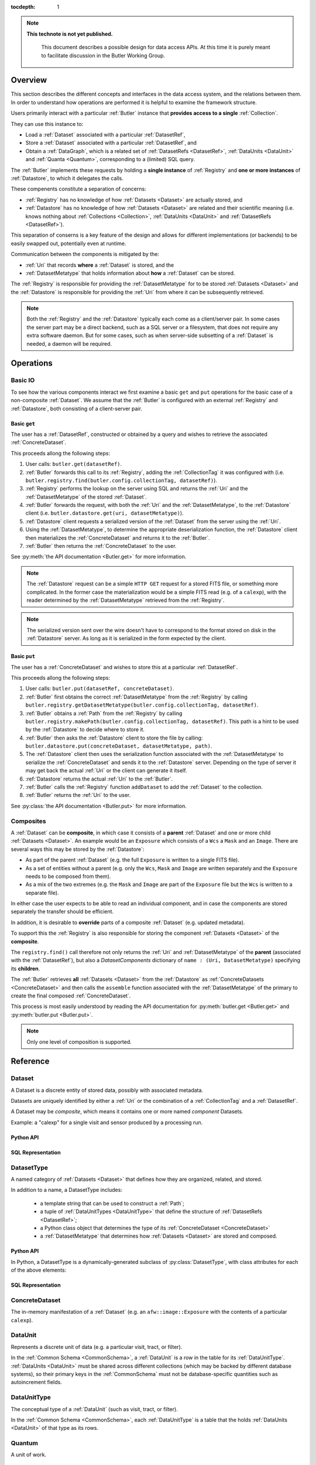 ..

:tocdepth: 1

.. note::

   **This technote is not yet published.**

    This document describes a possible design for data access APIs.
    At this time it is purely meant to facilitate discussion in the Butler Working Group.

.. _Overview:

Overview
========

This section describes the different concepts and interfaces in the data access system,
and the relations between them.  In order to understand how operations are performed
it is helpful to examine the framework structure.

.. _framework_structure:

.. image:: images/concepts.png
    :scale: 75%

Users primarily interact with a particular :ref:`Butler` instance that 
**provides access to a single** :ref:`Collection`.

They can use this instance to:

* Load a :ref:`Dataset` associated with a particular :ref:`DatasetRef`,
* Store a :ref:`Dataset` associated with a particular :ref:`DatasetRef`, and
* Obtain a :ref:`DataGraph`, which is a related set of :ref:`DatasetRefs <DatasetRef>`,
  :ref:`DataUnits <DataUnit>` and :ref:`Quanta <Quantum>`, corresponding
  to a (limited) SQL query.

The :ref:`Butler` implements these requests by holding a **single instance** of :ref:`Registry`
and **one or more instances** of :ref:`Datastore`, to which it delegates the calls.

These compenents constitute a separation of concerns:

* :ref:`Registry` has no knowledge of how :ref:`Datasets <Dataset>` are actually stored, and
* :ref:`Datastore` has no knowledge of how :ref:`Datasets <Dataset>` are related and their scientific meaning (i.e. knows nothing about :ref:`Collections <Collection>`, :ref:`DataUnits <DataUnit>` and :ref:`DatasetRefs <DatasetRef>`).

This separation of conserns is a key feature of the design and allows for different
implementations (or backends) to be easily swapped out, potentially even at runtime.

Communication between the components is mitigated by the:

* :ref:`Uri` that records **where** a :ref:`Dataset` is stored, and the
* :ref:`DatasetMetatype` that holds information about **how** a :ref:`Dataset` can be stored.

The :ref:`Registry` is responsible for providing the :ref:`DatasetMetatype` for
to be stored :ref:`Datasets <Dataset>` and the :ref:`Datastore` is responsible
for providing the :ref:`Uri` from where it can be subsequently retrieved.

.. note::

    Both the :ref:`Registry` and the :ref:`Datastore` typically each
    come as a client/server pair.  In some cases the server part may be a direct backend,
    such as a SQL server or a filesystem, that does not require any extra software daemon.
    But for some cases, such as when server-side subsetting of a :ref:`Dataset` is needed, a
    daemon will be required.




.. _Operations:

Operations
==========

.. _basic_io:

Basic IO
--------

To see how the various components interact we first examine a basic ``get`` and ``put`` operations for the basic case of a non-composite :ref:`Dataset`.
We assume that the :ref:`Butler` is configured with an external :ref:`Registry` and :ref:`Datastore`, both consisting of a client-server pair.

Basic ``get``
^^^^^^^^^^^^^

The user has a :ref:`DatasetRef`, constructed or obtained by a query and wishes to retrieve the associated :ref:`ConcreteDataset`.

This proceeds allong the following steps:

1. User calls: ``butler.get(datasetRef)``.
2. :ref:`Butler` forwards this call to its :ref:`Registry`, adding the :ref:`CollectionTag` it was configured with (i.e. ``butler.registry.find(butler.config.collectionTag, datasetRef)``).
3. :ref:`Registry` performs the lookup on the server using SQL and returns the :ref:`Uri` and the :ref:`DatasetMetatype` of the stored :ref:`Dataset`.
4. :ref:`Butler` forwards the request, with both the :ref:`Uri` and the :ref:`DatasetMetatype`, to the :ref:`Datastore` client (i.e. ``butler.datastore.get(uri, datasetMetatype)``).
5. :ref:`Datastore` client requests a serialized version of the :ref:`Dataset` from the server using the :ref:`Uri`.
6. Using the :ref:`DatasetMetatype`, to determine the appropriate deserialization function, the :ref:`Datastore` client then materializes the :ref:`ConcreteDataset` and returns it to the :ref:`Butler`.
7. :ref:`Butler` then returns the :ref:`ConcreteDataset` to the user.

See :py:meth:`the API documentation <Butler.get>` for more information.

.. note::

    The :ref:`Datastore` request can be a simple ``HTTP GET`` request for a stored FITS file, or something more complicated.
    In the former case the materialization would be a simple FITS read (e.g. of a ``calexp``), with the reader determined by the :ref:`DatasetMetatype` retrieved from the :ref:`Registry`.

.. note::

    The serialized version sent over the wire doesn't have to correspond to the format stored on disk in the :ref:`Datastore` server.  As long as it is serialized in the form expected by the client.

Basic ``put``
^^^^^^^^^^^^^

The user has a :ref:`ConcreteDataset` and wishes to store this at a particular :ref:`DatasetRef`.

This proceeds allong the following steps:

1. User calls: ``butler.put(datasetRef, concreteDataset)``.
2. :ref:`Butler` first obtains the correct :ref:`DatasetMetatype` from the :ref:`Registry` by calling ``butler.registry.getDatasetMetatype(butler.config.collectionTag, datasetRef)``.
3. :ref:`Butler` obtains a :ref:`Path` from the :ref:`Registry` by calling ``butler.registry.makePath(butler.config.collectionTag, datasetRef)``. This path is a hint to be used by the :ref:`Datastore` to decide where to store it.
4. :ref:`Butler` then asks the :ref:`Datastore` client to store the file by calling: ``butler.datastore.put(concreteDataset, datasetMetatype, path)``.
5. The :ref:`Datastore` client then uses the serialization function associated with the :ref:`DatasetMetatype` to serialize the :ref:`ConcreteDataset` and sends it to the :ref:`Datastore` server.
   Depending on the type of server it may get back the actual :ref:`Uri` or the client can generate it itself.
6. :ref:`Datastore` returns the actual :ref:`Uri` to the :ref:`Butler`.
7. :ref:`Butler` calls the :ref:`Registry` function ``addDataset`` to add the :ref:`Dataset` to the collection.
8. :ref:`Butler` returns the :ref:`Uri` to the user.

See :py:class:`the API documentation <Butler.put>` for more information.

.. _composites:

Composites
----------

A :ref:`Dataset` can be **composite**, in which case it consists of a **parent** :ref:`Dataset` and one or more child :ref:`Datasets <Dataset>`.  An example would be an ``Exposure`` which consists of a ``Wcs`` a ``Mask`` and an ``Image``.  There are several ways this may be stored by the :ref:`Datastore`:

* As part of the parent :ref:`Dataset` (e.g. the full ``Exposure`` is written to a single FITS file).
* As a set of entities without a parent (e.g. only the ``Wcs``, ``Mask`` and ``Image`` are written separately and the ``Exposure`` needs to be composed from them).
* As a mix of the two extremes (e.g. the ``Mask`` and ``Image`` are part of the ``Exposure`` file but the ``Wcs`` is written to a separate file).

In either case the user expects to be able to read an individual component, and in case the components are stored separately the transfer should be efficient.

In addition, it is desirable to **override** parts of a composite :ref:`Dataset` (e.g. updated metadata).

To support this the :ref:`Registry` is also responsible for storing the component :ref:`Datasets <Dataset>` of the **composite**.

The ``registry.find()`` call therefore not only returns the :ref:`Uri` and :ref:`DatasetMetatype` of the **parent** (associated with the :ref:`DatasetRef`), but also a `DatasetComponents` dictionary of ``name : (Uri, DatasetMetatype)`` specifying its **children**.

The :ref:`Butler` retrieves **all** :ref:`Datasets <Dataset>` from the :ref:`Datastore` as :ref:`ConcreteDatasets <ConcreteDataset>` and then calls the ``assemble`` function associated with the :ref:`DatasetMetatype` of the primary to create the final composed :ref:`ConcreteDataset`.

This process is most easily understood by reading the API documentation for :py:meth:`butler.get <Butler.get>` and :py:meth:`butler.put <Butler.put>`.

.. note::

    Only one level of composition is supported.

.. _API:

Reference
=========

.. _Dataset:

Dataset
-------

A Dataset is a discrete entity of stored data, possibly with associated metadata.

Datasets are uniquely identified by either a :ref:`Uri` or the combination of a :ref:`CollectionTag` and a :ref:`DatasetRef`.

A Dataset may be *composite*, which means it contains one or more named *component* Datasets.

Example: a "calexp" for a single visit and sensor produced by a processing run.

Python API
^^^^^^^^^^

.. todo::

    Fill in the Python interface.

SQL Representation
^^^^^^^^^^^^^^^^^^

.. todo::

    Fill in how Datasets are represented in SQL.


.. _DatasetType:

DatasetType
-----------

A named category of :ref:`Datasets <Dataset>` that defines how they are organized, related, and stored.

In addition to a name, a DatasetType includes:

 - a template string that can be used to construct a :ref:`Path`;
 - a tuple of :ref:`DataUnitTypes <DataUnitType>` that define the structure of :ref:`DatasetRefs <DatasetRef>`;
 - a Python class object that determines the type of its :ref:`ConcreteDataset <ConcreteDataset>`
 - a :ref:`DatasetMetatype` that determines how :ref:`Datasets <Dataset>` are stored and composed.

Python API
^^^^^^^^^^

In Python, a DatasetType is a dynamically-generated subclass of :py:class:`DatasetType`, with class attributes for each of the above elements:

.. py:class:: DatasetType

    .. py:attribute:: template

        Virtual class attribute: must be provided by derived classes.

        A string with ``str.format``-style replacement patterns that can be used to create a :ref:`Path` from a :ref:`CollectionTag` and a :ref:`DatasetRef`.

.. todo::

    Fill in remaining Python interface

SQL Representation
^^^^^^^^^^^^^^^^^^

.. todo::

    Fill in SQL interface

.. _ConcreteDataset:

ConcreteDataset
---------------

The in-memory manifestation of a :ref:`Dataset` (e.g. an ``afw::image::Exposure`` with the contents of a particular ``calexp``).


.. _DataUnit:

DataUnit
--------

Represents a discrete unit of data (e.g. a particular visit, tract, or filter).

In the :ref:`Common Schema <CommonSchema>`, a :ref:`DataUnit` is a row in the table for its :ref:`DataUnitType`.  :ref:`DataUnits <DataUnit>` must be shared across different collections (which may be backed by different database systems), so their primary keys in the :ref:`CommonSchema` must not be database-specific quantities such as autoincrement fields.



.. _DataUnitType:

DataUnitType
------------

The conceptual type of a :ref:`DataUnit` (such as visit, tract, or filter).

In the :ref:`Common Schema <CommonSchema>`, each :ref:`DataUnitType` is a table that the holds :ref:`DataUnits <DataUnit>` of that type as its rows.


.. _Quantum:

Quantum
-------

A unit of work.


.. _DatasetRef:

DatasetRef
----------

A unique identifier for a :ref:`Dataset` across :ref:`Data Collections <Collection>`.  A :ref:`DatasetRef` is conceptually just combination of a :ref:`DatasetType` and a tuple of :ref:`DataUnits <DataUnit>`.

In the :ref:`Common Schema <CommonSchema>`, a :ref:`DatasetRef` is a row in the table for its :ref:`DatasetType`, with a foreign key field pointing to a :ref:`DataUnit` row for each element in tuple of :ref:`DataUnits <DataUnit>`.


.. _Collection:

Collection
----------

An entity that contains :ref:`Datasets <Dataset>` with the following three properties:

- Has at most one :ref:`Dataset` per :ref:`DatasetRef`.
- Has a unique, human-readable identifier (i.e. :ref:`CollectionTag`).
- Provides enough information to obtain a globally (across collections) unique :ref:`Uri` given a :ref:`DatasetRef`.


.. _CollectionTag:

CollectionTag
-------------

Unique identifier of a :ref:`Collection` within a :ref:`Registry`.

.. note::

  That such tags need to be storable in a :ref:`ButlerConfiguration` file.


.. _DatasetExpression:

DatasetExpression
-----------------

An expression (SQL query against the :ref:`Common Schema <CommonSchema>`) that can be evaluated to yield one or more unique :ref:`DatasetRefs <DatasetRef>` and their relations (in a :ref:`DataGraph`).

An open question is if it is sufficient to only allow users to vary the ``WHERE`` clause of the SQL query, or if custom joins are also required.


.. _DataGraph:

DataGraph
---------

A graph in which the nodes are :ref:`DatasetRefs <DatasetRef>` and :ref:`DataUnits <DataUnit>`, and the edges are the relations between them.


.. _QuantumGraph:

QuantumGraph
------------

A directed acyclic graph in which the nodes are :ref:`Datasets <Dataset>` and :ref:`Quantums <Quantum>`, and the edges are the relations between them.  This can be used to describe the to-be-executed processing defined by SuperTask preflight, or the provenance of already-produced :ref:`Datasets <Dataset>`.

.. _Uri:

Uri
---

A standard Uniform Resource Identifier pointing to a :ref:`ConcreteDataset` in a :ref:`Datastore`.

The :ref:`Dataset` pointed to may be **primary** or a component of a **composite**, but should always be serializable on its own.
When supported by the :ref:`Datastore` the query part of the Uri (i.e. the part behind the optional question mark) may be used for continuous subsets (e.g. a region in an image).


.. _Path:

Path
----

The **path** part of a :ref:`Uri`. Typically provided as a hint to the :ref:`Datastore` to suggest a storage location/naming. The actual :ref:`Uri` used for storage is not required to respect the hint (e.g. for object stores).


.. _DatasetMetatype:

DatasetMetatype
---------------

A category of :ref:`DatasetTypes <DatasetType>` that utilize the same in-memory classes for their :ref:`ConcreteDatasets <ConcreteDataset>` and can be saved to the same file format(s).


.. py:class:: DatasetMetatype

    An abstract base class whose subclasses are :ref:`DatasetMetatypes <DatasetMetatype>`.

    .. py:attribute:: registry

        Concrete class attribute: provided by the base class.

        A dictionary holding all :py:class:`DatasetMetatype` subclasses,
        keyed by their :py:attr:`name` attributes.

    .. py:attribute:: name

        Virtual class attribute: must be provided by derived classes.

        A string name that uniquely identifies the derived class.

    .. py:attribute:: components

        Virtual class attribute: must be provided by derived classes.

        A dictionary that maps component names to the :py:class:`DatasetMetatype` subclasses for those components.
        Should be empty (or ``None``?) if the :ref:`DatasetMetatype` is not a composite.

    .. py:method:: assemble(parent, components, parameters=None)

        Assemble a compound :ref:`ConcreteDataset`.

        Virtual method: must be implemented by derived classes.

        :param ConcreteDataset parent:
            An instance of the compound :ref:`ConcreteDataset` to be returned, or None.
            If no components are provided, this is the :ref:`ConcreteDataset` that will be returned.

        :param dict components: A dictionary whose keys are a subset of the keys in the :py:attr:`components` class attribute and whose values are instances of the component ConcreteDataset type.

        :param dict parameters: details TBD; may be used for parameterized subsets of :ref:`Datasets <Dataset>`.

        :return: a :ref:`ConcreteDataset` matching `parent` with components replaced by those in `components`.


.. _Registry:

Registry
--------

Holds metadata, relationships, and provenance for managed :ref:`Datasets <Dataset>`.

Typically a SQL database (e.g. `PostgreSQL`, `MySQL` or `SQLite`) that provides a
realization of the :ref:`Common Schema <CommonSchema>`.

.. py:class:: Registry

    .. py:method:: addDatasetType(CollectionTag, DatasetType, template) -> None

        Add a new :ref:`DatasetType`.

          .. todo::

            Define DatasetType as a class; may remove the need for the template arguments.

    .. py:method:: addDataset(CollectionTag, DatasetRef, Uri, DatasetComponents, Quantum=None) -> None

        Add a :ref:`Dataset`. Optionally indicates which :ref:`Quantum` generated it.

    .. py:method:: addQuantum(CollectionTag, Quantum) -> None

        Add a new :ref:`Quantum`.

    .. py:method:: addDataUnit(CollectionTag, DataUnit, replace=False) -> None

        Add a new :ref:`DataUnit`, optionally replacing an existing one (for updates).

    .. py:method:: find(CollectionTag, DatasetRef) -> Uri, DatasetMetatype, DatasetComponents

        Lookup the location of the :ref:`Dataset` associated with the given `DatasetRef` in a :ref:`Datastore`.
        Also return its :ref:`DatasetMetatype` and (optional) `DatasetComponents`.

    .. py:method:: makeDataGraph(CollectionTag, DatasetExpression, [DatasetType, ...]) -> DataGraph

        Evaluate a :ref:`DatasetExpression` given a list of :ref:`DatsetTypes <DatasetType>` and return a :ref:`DataGraph`.

        .. todo::
            Should we also supply a ``findAll`` or something to give you just a list
            of :ref:`Datasets <Dataset>`?  Or should the :ref:`DataGraph` be iterable
            (I guess it already is) such that one can loop over the results of a query
            and retrieve all relevant :ref:`Datasets <Dataset>`?

    .. py:method:: makePath(CollectionTag, DatasetRef) -> Path

        Construct the `Path` part of a :ref:`Uri`. This is often just a storage hint since the
        :ref:`Datastore` will likely have to deviate from the provided path
        (in the case of an object-store for instance).

    .. py:method:: subset(CollectionTag, DatasetExpression, [DatasetType, ...]) -> CollectionTag

        Create a new :ref:`Collection` by subsetting an existing one.

    .. py:method:: merge([CollectionTag, ...]) -> CollectionTag

        Create a new :ref:`Collection` from a series of existing ones.

        The ordering matters, such that identical :ref:`DatasetRefs <DatasetRef>` override,
        with those earlier in the list remaining.

    .. py:method:: export(CollectionTag) -> str

        Export contents of :ref:`Registry` for a given :ref:`CollectionTag` in a text
        format that can be imported into a different database.

        .. todo::
            This may not be the most efficient way of doing things.  But we should provide some generic
            way of transporting collections between databases.

    .. py:method:: import(str)

        Import (previously exported) contents into the (possibly empty) :ref:`Registry`.


.. _Datastore:

Datastore
---------

Holds persisted :ref:`Datasets <Dataset>`.

This may be a (shared) filesystem, an object store
or some other system.


.. py:class:: Datastore

    .. py:method:: get(uri, parameters=None) -> ConcreteDataset

        Load a :ref:`ConcreteDataset` from the store.
        Optional ``parameters`` may specify things like regions.

    .. py:method:: put(ConcreteDataset, DatasetMetatype, Path) -> Uri

        Write a :ref:`ConcreteDataset` with a given :ref:`DatasetMetatype` to the store.
        The :ref:`DatasetMetatype` is used to determine the serialization format.
        The ``Path`` is a storage hint.  The actual ``Uri`` of the stored :ref:`Dataset` is returned as are the possible components.

        .. note::
            This is needed because some :ref:`datastores <Datastore>` may need to modify the :ref:`Uri`.
            Such is the case for object stores (which can return a hash) for instance.

    .. py:method:: retrieve({Uri (from) : Uri (to)}) -> None

        Retrieves :ref:`Datasets <Dataset>` and stores them in the provided locations.
        Does not have to go through the process of creating a :ref:`ConcreteDataset`.

        .. todo::
            How does this handle composites?


.. _ButlerConfiguration:

ButlerConfiguration
-------------------

Configuration for :ref:`Butler`.

.. py:class:: ButlerConfiguration

    .. py:attribute:: inputCollections

        An ordered list of :ref:`CollectionTags <CollectionTag>` to use for input (first :ref:`Dataset` found is used).

    .. py:attribute:: outputCollections

        A list of :ref:`CollectionTags <CollectionTag>` to use for output (the same output goes to all :ref:`collections <Collection>`).


.. _Butler:

Butler
------

Provides access to a single collection.

.. py:class:: Butler

    .. py:attribute:: config

        a :py:class:`ButlerConfiguration` instance

    .. py:attribute:: datastore

        a :py:class:`Datastore` instance

    .. py:attribute:: registry

        a :py:class:`Registry` instance

    .. py:method:: get(DatasetRef, parameters=None) -> ConcreteDataset

        Implemented as:

        .. code:: python

            for collectionTag in config.inputCollections:
                try:
                    uri, datasetMetatype, datasetComponents = RDB.find(collectionTag, datasetRef)
                    parent = RDS.get(uri, datsetMetatype, parameters) if uri else None
                    children = {name : RDS.get(childUri, childMeta, parameters) for name, (childUri, childMeta) in datasetComponents.items()}
                    return datasetMetatype.assemble(parent, children, parameters)
                except NotFoundError:
                    continue
                raise NotFoundError("DatasetRef {} not found in any input collection".format(datasetRef))

    .. py:method:: put(DatasetRef, ConcreteDataset, Quantum) -> None
        Implemented as:

        .. code:: python

            for collectionTag in config.outputCollections:
                datasetMetatype = RDB.getDatasetMetatype(collectionTag, datasetRef)
                path = RDB.makePath(collectionTag, datasetRef)
                uri = RDS.put(concreteDataset, datasetMetatype, path)
                RDB.addDataset(collectionTag, datasetRef, uri, datasetComponents, quantum)

        .. todo::

            Given the similarity in output, we could just use ``find`` to obtain the :ref:`Uri` and
            :ref:`DatasetMetatype` for things that don't yet exist.
            Then we don't need ``makePath`` (and possibly ``getDatasetMetatype``) anymore, which
            would be cleaner IMHO (I don't like ``makePath`` much, it feels like too much internal exposure).


.. _CommonSchema:

Common Schema
=============

The Common Schema is a set of conceptual SQL tables (which may be implemented
as views) that can be used to retrieve :ref:`DataUnit` and :ref:`Dataset`
metadata in any :ref:`Collection`.  Implementations may choose to add
fields to any of the tables described below, but they must have at least the
fields shown here.  The SQL dialect used to construct queries against the
Common Schema is TBD; because different implementations may use different
database systems, we can in general only support a limited common dialect.

The relationship between databases and :ref:`Collections
<Collection>` may be one-to-many or one-to-one in different
implementations, but the Common Schema only provides a view to a single
:ref:`Collection` (except for the tables in the :ref:`Provenance
<cs_provenance>` section).  As a result, for most implementations that take
the one- to-many approach, at least some of the conceptual tables below must
be implemented as views that select only the entries that correspond to a
particular :ref:`Collection`.  We will refer to them as "tables" in the
rest of this system only for brevity.

The common schema is only intended to be used for SELECT queries.  Operations
that add or remove :ref:`DataUnits <DataUnit>` or :ref:`Datasets <Dataset>` (or
types thereof) to/from a :ref:`Collection` will be supported through 
Python APIs, but the SQL behind these APIs will in general be specific to the
actual (private) schema used to implement the data collection and possibly the
database system and its associated SQL dialect.

.. _cs_camera_dataunits:

Camera DataUnits
----------------

+------------+--------+-------------+
| *Camera*                          |
+============+========+=============+
| camera_id  | uint64 | PRIMARY KEY |
+------------+--------+-------------+
| name       | str    | UNIQUE      |
+------------+--------+-------------+

Entries in the Camera table are essentially just sources of raw data with a
constant layout of PhysicalSensors and a self-constent numbering system for
Visits.  Different versions of the same camera (due to e.g. changes in
hardware) should still correspond to a single row in this table.


+----------------------+--------+----------------------+
| *AbstractFilter*                                     |
+======================+========+======================+
| abstract_filter_id   | uint64 | PRIMARY KEY          |
+----------------------+--------+----------------------+
| name                 | str    | NOT NULL UNIQUE      |
+----------------------+--------+----------------------+

+----------------------+--------+--------------------------------------------------+
| *PhysicalFilter*                                                                 |
+======================+========+==================================================+
| physical_filter_id   | uint64 | PRIMARY KEY                                      |
+----------------------+--------+--------------------------------------------------+
| name                 | str    | NOT NULL                                         |
+----------------------+--------+--------------------------------------------------+
| camera_id            | uint64 | NOT NULL REFERENCES Camera (camera_id)           |
+----------------------+--------+--------------------------------------------------+
| abstract_filter_id   | uint64 | REFERENCES AbstractFilter (abstract_filter_id)   |
+----------------------+--------+--------------------------------------------------+
| UNIQUE (name, camera_id)                                                         |
+----------------------------------------------------------------------------------+

Entries in the PhysicalFilter table represent the bandpass filters that can be
associated with a particular visit.  These are different from AbstractFilters,
which are used to label Datasets that aggregate data from multiple Visits.
Having these two different DataUnits for filters is necessary to make it
possible to combine data from Visits taken with different filters.  A
PhysicalFilter may or may not be associated with a particular AbstractFilter.
AbstractFilter is the only DataUnit not associated with either a Camera or a
SkyMap.

+----------------------+--------+-----------------------------------------+
| *PhysicalSensor*                                                        |
+======================+========+=========================================+
| physical_sensor_id   | uint64 | PRIMARY KEY                             |
+----------------------+--------+-----------------------------------------+
| number               | uint16 |                                         |
+----------------------+--------+-----------------------------------------+
| name                 | str    | NOT NULL                                |
+----------------------+--------+-----------------------------------------+
| camera_id            | uint64 | NOT NULL REFERENCES Camera (camera_id)  |
+----------------------+--------+-----------------------------------------+
| group                | str    |                                         |
+----------------------+--------+-----------------------------------------+
| purpose              | str    | NOT NULL                                |
+----------------------+--------+-----------------------------------------+
| UNIQUE (number, camera_id)                                              |
+-------------------------------------------------------------------------+
| UNIQUE (name, camera_id)                                                |
+-------------------------------------------------------------------------+

PhysicalSensors actually represent the "slot" for a sensor in a camera,
independent of both any observations and the actual detector (which may change
over the life of the camera).  The ``group`` field may mean different things
for different cameras (such as rafts for LSST, or groups of sensors oriented
the same way relative to the focal plane for HSC).  The ``purpose`` field
indicates the role of the sensor (such as science, wavefront, or guiding).
Because some cameras identify sensors with string names and other use numbers,
we provide fields for both; the name may be a stringified integer, and the
number may be autoincrement.

+----------------------+----------+-----------------------------------------------------------+
| *Visit*                                                                                     |
+======================+==========+===========================================================+
| visit_id             | uint64   | PRIMARY KEY                                               |
+----------------------+----------+-----------------------------------------------------------+
| number               | uint64   | NOTNULL                                                   |
+----------------------+----------+-----------------------------------------------------------+
| camera_id            | uint64   | NOT NULL REFERENCES Camera (camera_id)                    |
+----------------------+----------+-----------------------------------------------------------+
| physical_filter_id   | uint64   | NOT NULL REFERENCES AbstractFilter (abstract_filter_id)   |
+----------------------+----------+-----------------------------------------------------------+
| obs_begin            | datetime | NOT NULL                                                  |
+----------------------+----------+-----------------------------------------------------------+
| obs_end              | datetime | NOT NULL                                                  |
+----------------------+----------+-----------------------------------------------------------+
| region               | blob     |                                                           |
+----------------------+----------+-----------------------------------------------------------+
| UNIQUE (number, camera_id)                                                                  |
+---------------------------------------------------------------------------------------------+

Entries in the Visit table correspond to observations with the full camera at
a particular pointing, possibly comprised of multiple exposures (Snaps).  A
Visit's ``region`` field holds an approximate but inclusive representation of
its position on the sky that can be compared to the ``regions`` of other
DataUnits.

+----------------------+--------+-----------------------------------------------------------+
| *ObservedSensor*                                                                          |
+======================+========+===========================================================+
| observed_sensor_id   | uint64 | PRIMARY KEY                                               |
+----------------------+--------+-----------------------------------------------------------+
| physical_sensor_id   | uint64 | NOT NULL REFERENCES PhysicalSensor (physical_sensor_id)   |
+----------------------+--------+-----------------------------------------------------------+
| visit_id             | uint64 | NOT NULL REFERENCES Visit (visit_id)                      |
+----------------------+--------+-----------------------------------------------------------+
| region               | blob   |                                                           |
+----------------------+--------+-----------------------------------------------------------+
| UNIQUE (physical_sensor_id, visit_id)                                                     |
+-------------------------------------------------------------------------------------------+

An ObservedSensor is simply a combination of a Visit and a PhysicalSensor, but
unlike most other DataUnit combinations (which are not typically DataUnits
themselves), this one is both ubuiquitous and contains additional information:
a ``region`` that represents the position of the observed sensor image on the
sky.

+----------------------------+----------+---------------------------------------+
| *Snap*                                                                        |
+============================+==========+=======================================+
| snap_id                    | uint64   | PRIMARY KEY                           |
+----------------------------+----------+---------------------------------------+
| number                     | uint16   | NOT NULL                              |
+----------------------------+----------+---------------------------------------+
| visit_id                   | uint64   | NOT NULL REFERENCES Visit (visit_id)  |
+----------------------------+----------+---------------------------------------+
| obs_begin                  | datetime | NOT NULL                              |
+----------------------------+----------+---------------------------------------+
| obs_end                    | datetime | NOT NULL                              |
+----------------------------+----------+---------------------------------------+
| UNIQUE (number, visit_id)                                                     |
+----------------------------+----------+---------------------------------------+

A Snap is a single-exposure subset of a Visit.  Most non-LSST Visits will have
only a single Snap.

.. _cs_skymap_dataunits:

SkyMap DataUnits
----------------

+------------+--------+-------------+
| *SkyMap*                          |
+============+========+=============+
| skymap_id  | uint64 | PRIMARY KEY |
+------------+--------+-------------+
| name       | str    | UNIQUE      |
+------------+--------+-------------+

Each SkyMap entry represents a different way to subdivide the sky into tracts
and patches, including any parameters involved in those defitions (i.e.
different configurations of the same ``lsst.skymap.BaseSkyMap`` subclass yield
different rows).  While SkyMaps need unique, human-readable names, it may also
be wise to add a hash or pickle of the SkyMap instance that defines the
mapping to avoid duplicate entries (not yet included).

+-----------------------------+--------+-----------------------------------------+
| *Tract*                                                                        |
+=============================+========+=========================================+
| tract_id                    | uint64 | PRIMARY KEY                             |
+-----------------------------+--------+-----------------------------------------+
| number                      | uint16 | NOT NULL                                |
+-----------------------------+--------+-----------------------------------------+
| skymap_id                   | uint64 | NOT NULL REFERENCES SkyMap (skymap_id)  |
+-----------------------------+--------+-----------------------------------------+
| region                      | blob   |                                         |
+-----------------------------+--------+-----------------------------------------+
| UNIQUE (number, skymap_id)                                                     |
+-----------------------------+--------+-----------------------------------------+

A Tract is a contiguous, simple area on the sky with a 2-d Euclidian
coordinate system defined by a single map projection.  If the parameters of
the sky projection and the Tract's various bounding boxes can be standardized
across all SkyMap implementations, it may be useful to include them in the
table as well.

+---------------------------+--------+----------------------------------------+
| *Patch*                                                                     |
+===========================+========+========================================+
| patch_id                  | uint64 | PRIMARY KEY                            |
+---------------------------+--------+----------------------------------------+
| index                     | uint16 | NOT NULL                               |
+---------------------------+--------+----------------------------------------+
| tract_id                  | uint64 | NOT NULL REFERENCES SkyMap (tract_id)  |
+---------------------------+--------+----------------------------------------+
| region                    | blob   |                                        |
+---------------------------+--------+----------------------------------------+
| UNIQUE (index, tract_id)                                                    |
+---------------------------+--------+----------------------------------------+

Tracts are subdivided into Patches, which share the Tract coordinate system
and define similarly-sized regions that overlap by a configurable amount.  As
with Tracts, we may want to include fields to describe Patch boundaries in this
table in the future.

.. _cs_calibration_dataunits:

Calibration DataUnits
---------------------

+---------------------------+--------+-------------------------------------------------+
| *CalibRange*                                                                         |
+===========================+========+=================================================+
| calib_range_id            | uint64 | PRIMARY KEY                                     |
+---------------------------+--------+-------------------------------------------------+
| first_visit               | uint64 | NOT NULL                                        |
+---------------------------+--------+-------------------------------------------------+
| last_visit                | uint64 |                                                 |
+---------------------------+--------+-------------------------------------------------+
| camera_id                 | uint64 | NOT NULL REFERENCES Camera (camera_id)          |
+---------------------------+--------+-------------------------------------------------+
| physical_filter_id        | uint64 | REFERENCES PhysicalFilter (physical_filter_id)  |
+---------------------------+--------+-------------------------------------------------+
| UNIQUE (first_visit, last_visit, camera_id, physical_filter_id)                      |
+---------------------------+--------+-------------------------------------------------+

+------------------------+--------+-----------------------------------------------------------+
| *SensorCalibRange*                                                                          |
+========================+========+===========================================================+
| sensor_calib_range_id  | uint64 | PRIMARY KEY                                               |
+------------------------+--------+-----------------------------------------------------------+
| first_visit            | uint64 | NOT NULL                                                  |
+------------------------+--------+-----------------------------------------------------------+
| last_visit             | uint64 |                                                           |
+------------------------+--------+-----------------------------------------------------------+
| physical_sensor_id     | uint64 | NOT NULL REFERENCES PhysicalSensor (physical_sensor_id)   |
+------------------------+--------+-----------------------------------------------------------+
| physical_filter_id     | uint64 | REFERENCES PhysicalFilter (physical_filter_id)            |
+------------------------+--------+-----------------------------------------------------------+
| UNIQUE (first_visit, last_visit, camera_id, physical_sensor_id, physical_filter_id)         |
+------------------------+--------+-----------------------------------------------------------+

Master calibration products are defined over a range of Visits from a given
Camera, though a range of observation dates could be utilized instead.
Calibration products may additionally be specialized for a particular
PhysicalFilter, or may be appropriate for all PhysicalFilters by setting the
``physical_filter_id`` field to ``NULL``.  Calibration products that are
defined for individual sensors should use ``SensorCalibRange``.

.. _cs_dataunit_joins:

DataUnit Joins
--------------

The tables in this section represent many-to-many joins between DataUnits
defined in the previous section that can be generated programmatically.  These
join tables have no primary key (at least not as part of the common schema),
and hence cannot be used to label Datasets.

+------------------+--------+---------------------------------------------------+
| *CalibRangeJoin*                                                              |
+==================+========+===================================================+
| calib_range_id   | uint64 | NOT NULL REFERENCES CalibRange (calib_range_id)   |
+------------------+--------+---------------------------------------------------+
| visit_id         | uint64 | NOT NULL REFERENCES Visit (visit_id)              |
+------------------+--------+---------------------------------------------------+

+--------------------------+--------+-----------------------------------------------------------------+
| *SensorCalibRangeJoin*                                                                              |
+==========================+========+=================================================================+
| sensor_calib_range_id    | uint64 | NOT NULL REFERENCES SensorCalibRange (sensor_calib_range_id)    |
+--------------------------+--------+-----------------------------------------------------------------+
| observed_sensor_id       | uint64 | NOT NULL REFERENCES ObservedSensor (observed_sensor_id)         |
+--------------------------+--------+-----------------------------------------------------------------+

The above two tables define the joins between master calibration Datasets and
the observations they should be used to calibrate.  These can be defined
directly as views in on the DataUnit tables:

.. code-block:: sql

    CREATE VIEW CalibRangeJoin AS
        SELECT
            Visit.visit_id,
            CalibRange.calib_range_id
        FROM
            Visit INNER JOIN CalibRange ON (
                (Visit.num BETWEEN CalibRange.first_visit AND CalibRange.last_visit)
                AND Visit.physical_filter_id = CalibRange.physical_filter_id
            );

    CREATE VIEW SensorCalibRangeJoin
        SELECT
            ObservedSensor.observed_sensor_id,
            SensorCalibRange.sensor_calib_range_id
        FROM
            ObservedSensor INNER JOIN Visit ON (ObservedSensor.visit_id = Visit.visit_id)
            INNER JOIN SensorCalibRange ON (
                (Visit.num BETWEEN SensorCalibRange.first_visit AND SensorCalibRange.last_visit)
                AND Visit.physical_filter_id = SensorCalibRange.physical_filter_id
            );

The remaining join tables represent the spatial relationships between
observations and SkyMap entities; records should only be present in these
tables when the two entities overlap as defined by their ``region`` fields.

+----------------------+--------+-----------------------------------------------------------+
| *SensorPatchJoin*                                                                         |
+======================+========+===========================================================+
| observed_sensor_id   | uint64 | NOT NULL REFERENCES ObservedSensor (observed_sensor_id)   |
+----------------------+--------+-----------------------------------------------------------+
| patch_id             | uint64 | NOT NULL REFERENCES Patch (patch_id)                      |
+----------------------+--------+-----------------------------------------------------------+

+----------------------+--------+-----------------------------------------------------------+
| *SensorTractJoin*                                                                         |
+======================+========+===========================================================+
| observed_sensor_id   | uint64 | NOT NULL REFERENCES ObservedSensor (observed_sensor_id)   |
+----------------------+--------+-----------------------------------------------------------+
| tract_id             | uint64 | NOT NULL REFERENCES Tract (tract_id)                      |
+----------------------+--------+-----------------------------------------------------------+

+------------+--------+----------------------------------------+
| *VisitPatchJoin*                                             |
+============+========+========================================+
| visit_id   | uint64 | NOT NULL REFERENCES Visit (visit_id)   |
+------------+--------+----------------------------------------+
| patch_id   | uint64 | NOT NULL REFERENCES Patch (patch_id)   |
+------------+--------+----------------------------------------+

+------------+--------+----------------------------------------+
| *VisitTractJoin*                                             |
+============+========+========================================+
| visit_id   | uint64 | NOT NULL REFERENCES Visit (visit_id)   |
+------------+--------+----------------------------------------+
| tract_id   | uint64 | NOT NULL REFERENCES Tract (tract_id)   |
+------------+--------+----------------------------------------+


.. _cs_datasets:

Datasets
--------

Because the :ref:`DatasetTypes <DatasetType>` present in a
:ref:`Collection` may vary from collection to collection, the
:ref:`Dataset` tables in the Common Schema are defined dynamically according to
a set of rules:

 - There is a table for each :ref:`DatasetType`, with entries corresponding to
   :ref:`Datasets <Dataset>` that are present in the :ref:`Collection` (and
   only these).

 - The name of the table should be the name of the :ref:`DatasetType`.

 - The table has a foreign key field relating to each :ref:`DataUnit` table that
   is used to label the :ref:`DatasetType`.

 - The table has at least the following additional fields:

+------------+--------+---------------------------------------------+
| dataset_id | uint64 | PRIMARY KEY REFERENCES Dataset (dataset_id) |
+------------+--------+---------------------------------------------+
| uri        | str    |                                             |
+------------+--------+---------------------------------------------+

The ``dataset_id`` field is both a primary key that must be unique across
elements in this table and a link to the more general Dataset table described in
the :ref:`Provenance <cs_Provenance>` section; this means that it must be
globally unique across *all* dataset tables, virtually guaranteeing that these
per-:ref:`DatasetType` tables will be implemented as views into a larger table.

The ``uri`` field contains a string that can be used to local the file or other
entity that contains the stored :ref:`Dataset`.  While this may be generated
differently according to different configurations when the file is first
written, after it is written we do not expect the name to change and hence
record it in the database; this reduces the need for implementations to
be aware of past configurations in addition to their current confirguration. For
multi-file composite datasets, this field should be NULL, and another table
(TBD) can be used to associate the composite with its leaf-node :ref:`Datasets
<Dataset>`.


.. _cs_provenance:

Provenance
----------

Provenance queries frequently involve crossing :ref:`Collection` boundaries;
the inputs to a task that produced a particular :ref:`Dataset` may not be
present in the same collection that contains that :ref:`Dataset`.  As a result,
the tables in this section are not restricted to the contents of a single
:ref:`Collection`.

+-----------------+--------+----------------------------------------+
| *DatasetType*                                                     |
+=================+========+========================================+
| dataset_type_id | uint64 | PRIMARY KEY                            |
+-----------------+--------+----------------------------------------+
| name            | str    | NOT NULL UNIQUE                        |
+-----------------+--------+----------------------------------------+

+-------------+--------+---------------------------------+
| *Dataset*                                              |
+=============+========+=================================+
| dataset_id  | uint64 | PRIMARY KEY                     |
+-------------+--------+---------------------------------+
| uri         | str    |                                 |
+-------------+--------+---------------------------------+
| producer_id | uint64 | REFERENCES Quantum (quantum_id) |
+-------------+--------+---------------------------------+

These tables provide another view of the information in the
per-:ref:`DatasetType` tables described in the :ref:`Datasets <cs_datasets>`
section, with the following differences:

 - They provide no way to join with :ref:`DataUnit` tables (aside from joining
   with the per-:ref:`DatasetType` tables themselves on the ``dataset_id``
   field).

 - The Dataset table must contain entries for at least all :ref:`Datasets
   <Dataset>` in the :ref:`Collection`, but it may contain entries for
   additional :ref:`Datasets <Dataset>` as well.

 - These add the ``producer_id`` field, which records the Quantum that produced
   the dataset (if applicable).

+-------------+--------+---------------------------------+
| *Quantum*                                              |
+=============+========+=================================+
| quantum_id  | uint64 | PRIMARY KEY                     |
+-------------+--------+---------------------------------+
| config_id   | uint64 | REFERENCES Dataset (dataset_id) |
+-------------+--------+---------------------------------+
| env_id      | uint64 | REFERENCES Dataset (dataset_id) |
+-------------+--------+---------------------------------+
| task_name   | str    |                                 |
+-------------+--------+---------------------------------+

+-------------+--------+---------------------------------------------+
| *DatasetConsumer*                                                  |
+=============+========+=============================================+
| quantum_id  | uint64 | NOT NULL REFERENCES Quantum (quantum_id)    |
+-------------+--------+---------------------------------------------+
| dataset_id  | uint64 | NOT NULL REFERENCES Dataset (dataset_id)    |
+-------------+--------+---------------------------------------------+

A Quantum (a term borrowed from the SuperTask design) is a discrete unit of
work, such as a single invocation of ``SuperTask.runQuantum``.  It may also be
used here to describe other actions that produce and/or consume :ref:`Datasets
<Dataset>`.  The ``config_id`` and ``env_id`` provide links to :ref:`Datasets
<Dataset>` that hold the configuration and a description of the software and
compute environments.

Because each :ref:`Dataset` can have multiple consumers but at most one
producer, the Quantum that produces a Dataset is recorded in the
Dataset table itself, while the separate join table DatasetConsumers is
used to record the Quantum entries that utilized a Dataset entry.

There is no guarantee that the full provenance of a :ref:`Dataset` is captured
by these tables in a particular :ref:`Collection`, unless the :ref:`Dataset`
and all of its dependencies (any datasets consumed by its producer Quantum,
recursively) are also in the :ref:`Collection`.  When this is not the case,
the provenance information *may* be present (with dependencies included in the
Dataset table), or the ``Dataset.producer_id`` field may be null.  The Dataset
table may also contain entries that are not related at all to those in the
:ref:`Collection`; we have no obvious use for such a restriction, and it is
potentially burdensome on implementations.

.. note::

   As with everything else in the Common Schema, the provenance system used in
   the operations data backbone will almost certainly involve additional fields
   and tables, and what's in the Common Schema will just be a view.  But
   provenance tables here are even more of a blind straw-man than the rest of
   the Common Schema (which is derived more directly from SuperTask
   requirements), and I certainly expect it to change based on feedback; I
   think this reflects all that we need outside the operations system, but how
   operations implements their system should probably influence the details
   (such as how we represent configuration and software environment information).


.. .. rubric:: References

.. Make in-text citations with: :cite:`bibkey`.

.. .. bibliography:: local.bib lsstbib/books.bib lsstbib/lsst.bib lsstbib/lsst-dm.bib lsstbib/refs.bib lsstbib/refs_ads.bib
..    :encoding: latex+latin
..    :style: lsst_aa
